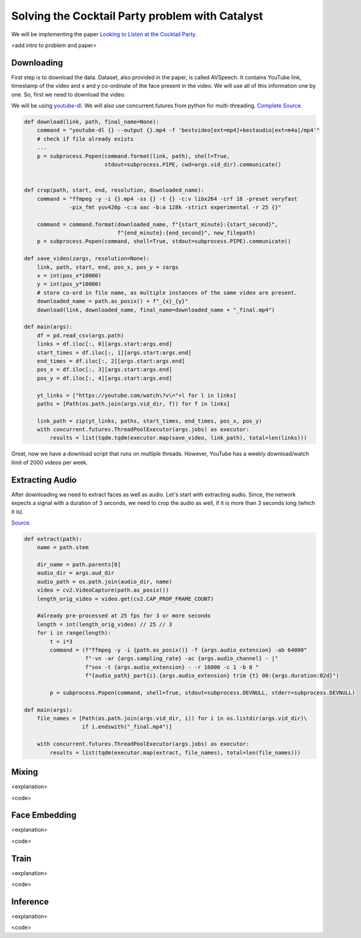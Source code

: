 Solving the Cocktail Party problem with Catalyst
==============================================================================

We will be implementing the paper `Looking to Listen at the Cocktail Party.`_

<add intro to problem and paper>

.. _Looking to Listen at the Cocktail Party.: https://arxiv.org/abs/1804.03619

Downloading
------------------------------------------------

First step is to download the data. Dataset, also provided in the paper, is called AVSpeech. It contains YouTube link, timestamp of the video and x and y co-ordinate of the face present in the video. We will use all of this information one by one. So, first we need to download the video.

We will be using `youtube-dl.`_ We will also use concurrent.futures from python for multi-threading.
`Complete Source <https://github.com/vitrioil/Speech-Separation/blob/master/src/loader/download.py>`_.

.. _youtube-dl.: https://github.com/ytdl-org/youtube-dl

.. code-block:: python


        def download(link, path, final_name=None):
            command = "youtube-dl {} --output {}.mp4 -f 'bestvideo[ext=mp4]+bestaudio[ext=m4a]/mp4'"
            # check if file already exists
            ...
            p = subprocess.Popen(command.format(link, path), shell=True,
                                 stdout=subprocess.PIPE, cwd=args.vid_dir).communicate()


        def crop(path, start, end, resolution, downloaded_name):
            command = "ffmpeg -y -i {}.mp4 -ss {} -t {} -c:v libx264 -crf 18 -preset veryfast
                      -pix_fmt yuv420p -c:a aac -b:a 128k -strict experimental -r 25 {}"

            command = command.format(downloaded_name, f"{start_minute}:{start_second}",
                                     f"{end_minute}:{end_second}", new_filepath)
            p = subprocess.Popen(command, shell=True, stdout=subprocess.PIPE).communicate()

        def save_video(zargs, resolution=None):
            link, path, start, end, pos_x, pos_y = zargs
            x = int(pos_x*10000)
            y = int(pos_y*10000)
            # store co-ord in file name, as multiple instances of the same video are present.
            downloaded_name = path.as_posix() + f"_{x}_{y}"
            download(link, downloaded_name, final_name=downloaded_name + "_final.mp4")

        def main(args):
            df = pd.read_csv(args.path)
            links = df.iloc[:, 0][args.start:args.end]
            start_times = df.iloc[:, 1][args.start:args.end]
            end_times = df.iloc[:, 2][args.start:args.end]
            pos_x = df.iloc[:, 3][args.start:args.end]
            pos_y = df.iloc[:, 4][args.start:args.end]

            yt_links = ["https://youtube.com/watch\?v\="+l for l in links]
            paths = [Path(os.path.join(args.vid_dir, f)) for f in links]

            link_path = zip(yt_links, paths, start_times, end_times, pos_x, pos_y)
            with concurrent.futures.ThreadPoolExecutor(args.jobs) as executor:
                results = list(tqdm.tqdm(executor.map(save_video, link_path), total=len(links)))

Great, now we have a download script that runs on multiple threads. However, YouTube has a weekly download/watch limit of 2000 videos per week.

Extracting Audio
------------------------------------------------
After downloading we need to extract faces as well as audio. Let's start with extracting audio.
Since, the network expects a signal with a duration of 3 seconds, we need to crop the audio as well, if it is more than 3 seconds long (which it is).

`Source <https://github.com/vitrioil/Speech-Separation/blob/master/src/loader/extract_audio.py>`_.

.. code-block:: python

        def extract(path):
            name = path.stem

            dir_name = path.parents[0]
            audio_dir = args.aud_dir
            audio_path = os.path.join(audio_dir, name)
            video = cv2.VideoCapture(path.as_posix())
            length_orig_video = video.get(cv2.CAP_PROP_FRAME_COUNT)

            #already pre-processed at 25 fps for 3 or more seconds
            length = int(length_orig_video) // 25 // 3
            for i in range(length):
                t = i*3
                command = (f"ffmpeg -y -i {path.as_posix()} -f {args.audio_extension} -ab 64000"
                           f"-vn -ar {args.sampling_rate} -ac {args.audio_channel} - |"
                           f"sox -t {args.audio_extension} - -r 16000 -c 1 -b 8 "
                           f"{audio_path}_part{i}.{args.audio_extension} trim {t} 00:{args.duration:02d}")

                p = subprocess.Popen(command, shell=True, stdout=subprocess.DEVNULL, stderr=subprocess.DEVNULL)

        def main(args):
            file_names = [Path(os.path.join(args.vid_dir, i)) for i in os.listdir(args.vid_dir)\
                          if i.endswith("_final.mp4")]

            with concurrent.futures.ThreadPoolExecutor(args.jobs) as executor:
                results = list(tqdm(executor.map(extract, file_names), total=len(file_names)))

Mixing
------------------------------------------------
<explanation>

<code>

Face Embedding
------------------------------------------------
<explanation>

<code>

Train
------------------------------------------------
<explanation>

<code>

Inference
------------------------------------------------
<explanation>

<code>
